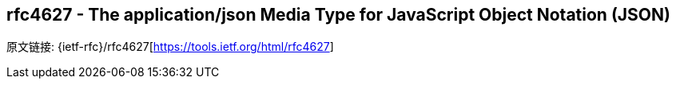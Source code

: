 [[rfc4627]]
== rfc4627 - The application/json Media Type for JavaScript Object Notation (JSON)

原文链接: {ietf-rfc}/rfc4627[https://tools.ietf.org/html/rfc4627]